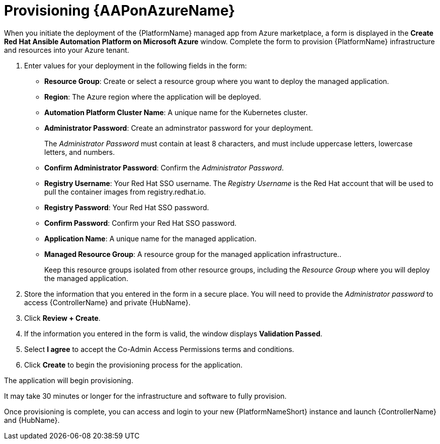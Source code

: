 ////
Base the file name and the ID on the module title. For example:
* file name: con-my-concept-module-a.adoc
* ID: [id="con-my-concept-module-a_{context}"]
* Title: = My concept module A
////

[id="proc-azure-provisioning-aap"]

= Provisioning {AAPonAzureName}

[role="_abstract"]
When you initiate the deployment of the {PlatformName} managed app from Azure marketplace, a form is displayed in the *Create Red Hat Ansible Automation Platform on Microsoft Azure* window. 
Complete the form to provision {PlatformName} infrastructure and resources into your Azure tenant.

. Enter values for your deployment in the following fields in the form:
  * *Resource Group*: Create or select a resource group where you want to deploy the managed application.
  * *Region*: The Azure region where the application will be deployed.
  * *Automation Platform Cluster Name*: A unique name for the Kubernetes cluster.
  * *Administrator Password*: Create an adminstrator password for your deployment.
+
The _Administrator Password_ must contain at least 8 characters, and must include uppercase letters, lowercase letters, and numbers.
  * *Confirm Administrator Password*: Confirm the _Administrator Password_.
  * *Registry Username*: Your Red Hat SSO username.  The _Registry Username_ is the Red Hat account that will be used to pull the container images from registry.redhat.io.
  * *Registry Password*: Your Red Hat SSO password.
  * *Confirm Password*: Confirm your Red Hat SSO password.
  * *Application Name*: A unique name for the managed application.
  * *Managed Resource Group*: A resource group for the managed application infrastructure..
+
Keep this resource groups isolated from other resource groups, including the _Resource Group_ where you will deploy the managed application.
. Store the information that you entered in the form in a secure place. You will need to provide the _Administrator password_ to access {ControllerName} and private {HubName}.  
. Click *Review + Create*.  
. If the information you entered in the form is valid, the window displays *Validation Passed*.
. Select *I agree*  to accept the Co-Admin Access Permissions terms and conditions.
. Click *Create* to begin the provisioning process for the application.

The application will begin provisioning.

It may take 30 minutes or longer for the infrastructure and software to fully provision.

Once provisioning is complete, you can access and login to your new {PlatformNameShort} instance and launch {ControllerName} and {HubName}.

